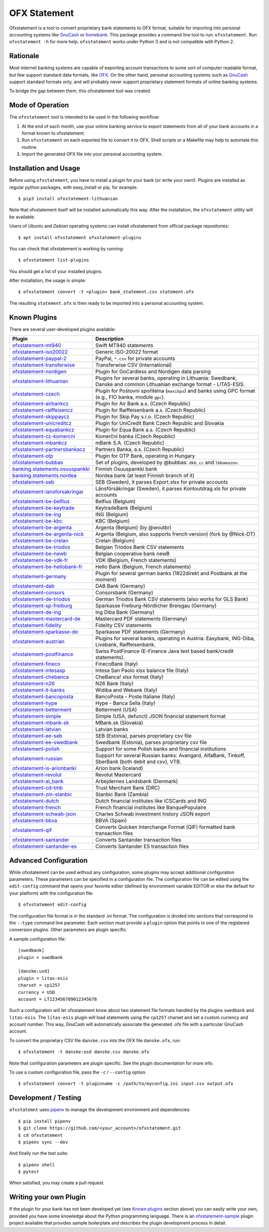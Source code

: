 OFX Statement
-------------

.. image:: https://github.com/kedder/ofxstatement/actions/workflows/test.yml/badge.svg?branch=master
    :target: https://github.com/kedder/ofxstatement/actions/workflows/test.yml
.. image:: https://coveralls.io/repos/kedder/ofxstatement/badge.png?branch=master
    :target: https://coveralls.io/r/kedder/ofxstatement?branch=master
.. image:: http://www.mypy-lang.org/static/mypy_badge.svg
    :target: http://mypy-lang.org/
.. image:: https://img.shields.io/badge/code%20style-black-000000.svg
    :target: https://github.com/psf/black

Ofxstatement is a tool to convert proprietary bank statements to OFX format, suitable
for importing into personal accounting systems like `GnuCash`_ or `homebank`_. This
package provides a command line tool to run: ``ofxstatement``. Run ``ofxstatement -h``
for more help.  ``ofxstatement`` works under Python 3 and is not compatible with Python
2.

.. _GnuCash: https://gnucash.org/
.. _homebank: https://www.gethomebank.org/



Rationale
=========

Most internet banking systems are capable of exporting account transactions to
some sort of computer readable format, but few support standard data formats,
like `OFX`_.  On the other hand, personal accounting systems such as `GnuCash`_
support standard formats only, and will probably never support proprietary
statement formats of online banking systems.

To bridge the gap between them, this ofxstatement tool was created.

.. _GnuCash: https://gnucash.org/
.. _OFX: https://en.wikipedia.org/wiki/Open_Financial_Exchange

Mode of Operation
=================

The ``ofxstatement`` tool is intended to be used in the following workflow:

1. At the end of each month, use your online banking service to export
   statements from all of your bank accounts in a format known to
   ofxstatement.

2. Run ``ofxstatement`` on each exported file to convert it to OFX.
   Shell scripts or a Makefile may help to automate this routine.

3. Import the generated OFX file into your personal accounting system.

Installation and Usage
======================

Before using ``ofxstatement``, you have to install a plugin for your bank (or
write your own!). Plugins are installed as regular python packages, with
easy_install or pip, for example::

  $ pip3 install ofxstatement-lithuanian

Note that ofxstatement itself will be installed automatically this way. After
the installation, the ``ofxstatement`` utility will be available.

Users of *Ubuntu* and *Debian* operating systems can install ofxstatement from
official package repositories::

  $ apt install ofxstatement ofxstatement-plugins

You can check that ofxstatement is working by running::

  $ ofxstatement list-plugins

You should get a list of your installed plugins.

After installation, the usage is simple::

  $ ofxstatement convert -t <plugin> bank_statement.csv statement.ofx

The resulting ``statement.ofx`` is then ready to be imported into a personal
accounting system.

Known Plugins
=============

There are several user-developed plugins available:

================================= ============================================
Plugin                            Description
================================= ============================================
`ofxstatement-mt940`_             Swift MT940 statements
`ofxstatement-iso20022`_          Generic ISO-20022 format
`ofxstatement-paypal-2`_          PayPal, ``*.csv`` for private accounts
`ofxstatement-transferwise`_      Transferwise CSV (international)
`ofxstatement-nordigen`_          Plugin for GoCardless and Nordigen data parsing

`ofxstatement-lithuanian`_        Plugins for several banks, operating in
                                  Lithuania: Swedbank, Danske and common Lithuanian exchange format - LITAS-ESIS.

`ofxstatement-czech`_             Plugin for Poštovní spořitelna
                                  (``maxibps``) and banks using GPC
                                  format (e.g., FIO banka, module
                                  ``gpc``).

`ofxstatement-airbankcz`_         Plugin for Air Bank a.s. (Czech Republic)
`ofxstatement-raiffeisencz`_      Plugin for Raiffeisenbank a.s. (Czech Republic)
`ofxstatement-skippaycz`_         Plugin for Skip Pay s.r.o. (Czech Republic)
`ofxstatement-unicreditcz`_       Plugin for UniCredit Bank Czech Republic and Slovakia
`ofxstatement-equabankcz`_        Plugin for Equa Bank a.s. (Czech Republic)
`ofxstatement-cz-komercni`_       Komerční banka (Czech Republic)
`ofxstatement-mbankcz`_           mBank S.A. (Czech Republic)
`ofxstatement-partnersbankacz`_   Partners Banka, a.s. (Czech Republic)
`ofxstatement-otp`_               Plugin for OTP Bank, operating in Hungary
`ofxstatement-bubbas`_            Set of plugins, developed by @bubbas:
                                  ``dkb_cc`` and ``lbbamazon``.

`banking.statements.osuuspankki`_ Finnish Osuuspankki bank
`banking.statements.nordea`_      Nordea bank (at least Finnish branch of it)
`ofxstatement-seb`_               SEB (Sweden), it parses Export.xlsx for private accounts
`ofxstatement-lansforsakringar`_  Länsförsäkringar (Sweden), it parses Kontoutdrag.xls for private accounts

`ofxstatement-be-belfius`_        Belfius (Belgium)
`ofxstatement-be-keytrade`_       KeytradeBank (Belgium)
`ofxstatement-be-ing`_            ING (Belgium)
`ofxstatement-be-kbc`_            KBC (Belgium)
`ofxstatement-be-argenta`_        Argenta (Belgium) (by @woutbr)
`ofxstatement-be-argenta-nick`_   Argenta (Belgium, also supports french version) (fork by @Nick-DT)
`ofxstatement-be-crelan`_         Crelan (Belgium)
`ofxstatement-be-triodos`_        Belgian Triodos Bank CSV statements
`ofxstatement-be-newb`_           Belgian cooperative bank newB
`ofxstatement-be-vdk-fr`_         VDK (Belgium, French statements)
`ofxstatement-be-hellobank-fr`_   Hello Bank (Belgium, French statements)

`ofxstatement-germany`_           Plugin for several german banks (1822direkt and Postbank at the moment)
`ofxstatement-dab`_               DAB Bank (Germany)
`ofxstatement-consors`_           Consorsbank (Germany)
`ofxstatement-de-triodos`_        German Triodos Bank CSV statements (also works for GLS Bank)
`ofxstatement-sp-freiburg`_       Sparkasse Freiburg-Nördlicher Breisgau (Germany)
`ofxstatement-de-ing`_            Ing Diba Bank (Germany)
`ofxstatement-mastercard-de`_     Mastercard PDF statements (Germany)
`ofxstatement-fidelity`_          Fidelity CSV statements
`ofxstatement-sparkasse-de`_      Sparkasse PDF statements (Germany)
`ofxstatement-austrian`_          Plugins for several banks, operating in Austria:
                                  Easybank, ING-Diba, Livebank, Raiffeisenbank.
`ofxstatement-postfinance`_       Swiss PostFinance (E-Finance Java text based bank/credit statements).

`ofxstatement-fineco`_            FinecoBank (Italy)
`ofxstatement-intesasp`_          Intesa San Paolo xlsx balance file (Italy)
`ofxstatement-chebanca`_          CheBanca! xlsx format (Italy)
`ofxstatement-n26`_               N26 Bank (Italy)
`ofxstatement-it-banks`_          Widiba and Webank (Italy)
`ofxstatement-bancoposta`_        BancoPosta - Poste Italiane (Italy)
`ofxstatement-hype`_              Hype - Banca Sella (Italy)

`ofxstatement-betterment`_        Betterment (USA)
`ofxstatement-simple`_            Simple (USA, defunct) JSON financial statement format

`ofxstatement-mbank-sk`_          MBank.sk (Slovakia)
`ofxstatement-latvian`_           Latvian banks
`ofxstatement-ee-seb`_            SEB (Estonia), parses proprietary csv file
`ofxstatement-ee-swedbank`_       Swedbank (Estonia), parses proprietary csv file
`ofxstatement-polish`_            Support for some Polish banks and financial institutions
`ofxstatement-russian`_           Support for several Russian banks: Avangard, AlfaBank, Tinkoff, SberBank (both debit and csv), VTB.
`ofxstatement-is-arionbanki`_     Arion bank (Iceland)
`ofxstatement-revolut`_           Revolut Mastercard
`ofxstatement-al_bank`_           Arbejdernes Landsbank (Denmark)
`ofxstatement-cd-tmb`_            Trust Merchant Bank (DRC)
`ofxstatement-zm-stanbic`_        Stanbic Bank (Zambia)
`ofxstatement-dutch`_             Dutch financial institutes like ICSCards and ING
`ofxstatement-french`_            French financial institutes like BanquePopulaire
`ofxstatement-schwab-json`_       Charles Schwab investment history JSON export
`ofxstatement-bbva`_              BBVA (Spain)
`ofxstatement-qif`_               Converts Quicken Interchange Format (QIF) formatted bank transaction files
`ofxstatement-santander`_         Converts Santander transaction files
`ofxstatement-santander-es`_      Converts Santander ES transaction files
================================= ============================================


.. _ofxstatement-lithuanian: https://github.com/kedder/ofxstatement-lithuanian
.. _ofxstatement-czech: https://gitlab.com/mcepl/ofxstatement-czech
.. _ofxstatement-airbankcz: https://github.com/milankni/ofxstatement-airbankcz
.. _ofxstatement-raiffeisencz: https://github.com/milankni/ofxstatement-raiffeisencz
.. _ofxstatement-skippaycz: https://github.com/archont00/ofxstatement-skippaycz
.. _ofxstatement-unicreditcz: https://github.com/milankni/ofxstatement-unicreditcz
.. _ofxstatement-equabankcz: https://github.com/kosciCZ/ofxstatement-equabankcz
.. _ofxstatement-mbankcz: https://github.com/SinyaWeo/ofxstatement-mbankcz
.. _ofxstatement-partnersbankacz: https://github.com/archont00/ofxstatement-partnersbankacz
.. _ofxstatement-otp: https://github.com/abesto/ofxstatement-otp
.. _ofxstatement-bubbas: https://github.com/bubbas/ofxstatement-bubbas
.. _banking.statements.osuuspankki: https://github.com/koodaamo/banking.statements.osuuspankki
.. _banking.statements.nordea: https://github.com/koodaamo/banking.statements.nordea
.. _ofxstatement-germany: https://github.com/MirkoDziadzka/ofxstatement-germany
.. _ofxstatement-austrian: https://github.com/nblock/ofxstatement-austrian
.. _ofxstatement-postfinance: https://pypi.python.org/pypi/ofxstatement-postfinance
.. _ofxstatement-mbank-sk: https://github.com/epitheton/ofxstatement-mbank-sk
.. _ofxstatement-be-belfius: https://github.com/renardeau/ofxstatement-be-belfius
.. _ofxstatement-be-keytrade: https://github.com/Scotchy49/ofxstatement-be-keytrade
.. _ofxstatement-be-ing: https://github.com/jbbandos/ofxstatement-be-ing
.. _ofxstatement-be-kbc: https://github.com/plenaerts/ofxstatement-be-kbc
.. _ofxstatement-be-argenta: https://github.com/woutbr/ofxstatement-be-argenta
.. _ofxstatement-be-argenta-nick: https://github.com/Nick-DT/ofxstatement-be-argenta
.. _ofxstatement-be-crelan: https://gitlab.com/MagnificentMoustache/ofxstatement-be.crelan
.. _ofxstatement-be-newb: https://github.com/SDaron/ofxstatement-be-newb
.. _ofxstatement-betterment: https://github.com/cmayes/ofxstatement-betterment
.. _ofxstatement-simple: https://github.com/cmayes/ofxstatement-simple
.. _ofxstatement-latvian: https://github.com/gintsmurans/ofxstatement-latvian
.. _ofxstatement-iso20022: https://github.com/kedder/ofxstatement-iso20022
.. _ofxstatement-seb: https://github.com/gerasiov/ofxstatement-seb
.. _ofxstatement-paypal-2: https://github.com/Alfystar/ofxstatement-paypal-2
.. _ofxstatement-polish: https://github.com/yay6/ofxstatement-polish
.. _ofxstatement-russian: https://github.com/gerasiov/ofxstatement-russian
.. _ofxstatement-dab: https://github.com/JohannesKlug/ofxstatement-dab
.. _ofxstatement-consors: https://github.com/JohannesKlug/ofxstatement-consors
.. _ofxstatement-is-arionbanki: https://github.com/Dagur/ofxstatement-is-arionbanki
.. _ofxstatement-be-triodos: https://github.com/renardeau/ofxstatement-be-triodos
.. _ofxstatement-de-triodos: https://github.com/pianoslum/ofxstatement-de-triodos
.. _ofxstatement-lansforsakringar: https://github.com/lbschenkel/ofxstatement-lansforsakringar
.. _ofxstatement-revolut: https://github.com/mlaitinen/ofxstatement-revolut
.. _ofxstatement-transferwise: https://github.com/kedder/ofxstatement-transferwise
.. _ofxstatement-n26: https://github.com/3v1n0/ofxstatement-n26
.. _ofxstatement-sp-freiburg: https://github.com/omarkohl/ofxstatement-sparkasse-freiburg
.. _ofxstatement-al_bank: https://github.com/lbschenkel/ofxstatement-al_bank
.. _ofxstatement-fineco: https://github.com/frankIT/ofxstatement-fineco
.. _ofxstatement-intesasp: https://github.com/Jacotsu/ofxstatement-intesasp
.. _ofxstatement-de-ing: https://github.com/fabolhak/ofxstatement-de-ing
.. _ofxstatement-germany: https://github.com/MirkoDziadzka/ofxstatement-germany
.. _ofxstatement-cz-komercni: https://github.com/medovina/ofxstatement-cz-komercni
.. _ofxstatement-cd-tmb: https://github.com/BIZ4Africa/ofxstatement-cd-tmb
.. _ofxstatement-zm-stanbic: https://github.com/BIZ4Africa/ofxstatement-zm-stanbic
.. _ofxstatement-dutch: https://github.com/gpaulissen/ofxstatement-dutch
.. _ofxstatement-french: https://github.com/gpaulissen/ofxstatement-french
.. _ofxstatement-mt940: https://github.com/gpaulissen/ofxstatement-mt940
.. _ofxstatement-it-banks: https://github.com/ecorini/ofxstatement-it-banks
.. _ofxstatement-ee-seb: https://github.com/rsi2m/ofxstatement-ee-seb
.. _ofxstatement-ee-swedbank: https://github.com/rsi2m/ofxstatement-ee-swedbank
.. _ofxstatement-chebanca: https://github.com/3v1n0/ofxstatement-chebanca
.. _ofxstatement-mastercard-de: https://github.com/FliegendeWurst/ofxstatement-mastercard-de
.. _ofxstatement-fidelity: https://github.com/mooredan/ofxstatement-fidelity
.. _ofxstatement-sparkasse-de: https://github.com/FliegendeWurst/ofxstatement-sparkasse-de
.. _ofxstatement-bancoposta: https://github.com/lorenzogiudici5/ofxstatement-bancoposta
.. _ofxstatement-hype: https://github.com/lorenzogiudici5/ofxstatement-hype
.. _ofxstatement-schwab-json: https://github.com/edwagner/ofxstatement-schwab-json
.. _ofxstatement-bbva: https://github.com/3v1n0/ofxstatement-bbva
.. _ofxstatement-qif: https://github.com/robvadai/ofxstatement-qif
.. _ofxstatement-santander: https://github.com/robvadai/ofxstatement-santander
.. _ofxstatement-santander-es: https://github.com/M3lo00/ofxstatement-santander-es
.. _ofxstatement-be-vdk-fr: https://github.com/Jibuus/ofxstatement-be-vdk-fr
.. _ofxstatement-be-hellobank-fr: https://github.com/Jibuus/ofxstatement-be-hellobank-fr
.. _ofxstatement-nordigen: https://github.com/jstammers/ofxstatement-nordigen

Advanced Configuration
======================

While ofxstatement can be used without any configuration, some plugins may
accept additional configuration parameters. These parameters can be specified
in a configuration file. The configuration file can be edited using the ``edit-config``
command that opens your favorite editor (defined by environment variable
EDITOR or else the default for your platform) with the configuration file::

  $ ofxstatement edit-config

The configuration file format is in the standard .ini format. The
configuration is divided into sections that correspond to the ``--type``
command line parameter. Each section must provide a ``plugin`` option that
points to one of the registered conversion plugins. Other parameters are
plugin specific.

A sample configuration file::

    [swedbank]
    plugin = swedbank

    [danske:usd]
    plugin = litas-esis
    charset = cp1257
    currency = USD
    account = LT123456789012345678


Such a configuration will let ofxstatement know about two statement file
formats handled by the plugins ``swedbank`` and ``litas-esis``. The ``litas-esis``
plugin will load statements using the ``cp1257`` charset and set a custom currency
and account number. This way, GnuCash will automatically associate the
generated .ofx file with a particular GnuCash account.

To convert the proprietary CSV file ``danske.csv`` into the OFX file ``danske.ofx``, run::

    $ ofxstatement -t danske:usd danske.csv danske.ofx

Note that configuration parameters are plugin specific. See the plugin
documentation for more info.

To use a custom configuration file, pass the ``-c`` / ``--config`` option::

    $ ofxstatement convert -t pluginname -c /path/to/myconfig.ini input.csv output.ofx


Development / Testing
=====================

``ofxstatemnt`` uses `pipenv`_ to manage the development environment and
dependencies::

  $ pip install pipenv
  $ git clone https://github.com/<your_account>/ofxstatement.git
  $ cd ofxstatement
  $ pipenv sync --dev

.. _pipenv: https://github.com/pypa/pipenv

And finally run the test suite::

  $ pipenv shell
  $ pytest

When satisfied, you may create a pull request.

Writing your own Plugin
=======================

If the plugin for your bank has not been developed yet (see `Known plugins`_
section above) you can easily write your own, provided you have some knowledge
about the Python programming language. There is an `ofxstatement-sample`_
plugin project available that provides sample boilerplate and describes the
plugin development process in detail.

.. _ofxstatement-sample: https://github.com/kedder/ofxstatement-sample
